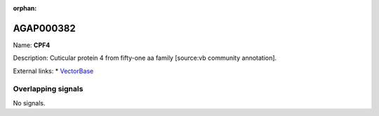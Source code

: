 :orphan:

AGAP000382
=============



Name: **CPF4**

Description: Cuticular protein 4 from fifty-one aa family [source:vb community annotation].

External links:
* `VectorBase <https://www.vectorbase.org/Anopheles_gambiae/Gene/Summary?g=AGAP000382>`_

Overlapping signals
-------------------



No signals.


